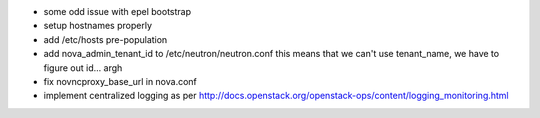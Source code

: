 * some odd issue with epel bootstrap
* setup hostnames properly
* add /etc/hosts pre-population
* add nova_admin_tenant_id to /etc/neutron/neutron.conf
  this means that we can't use tenant_name, we have to figure out id... argh

* fix novncproxy_base_url in nova.conf
* implement centralized logging as per http://docs.openstack.org/openstack-ops/content/logging_monitoring.html
